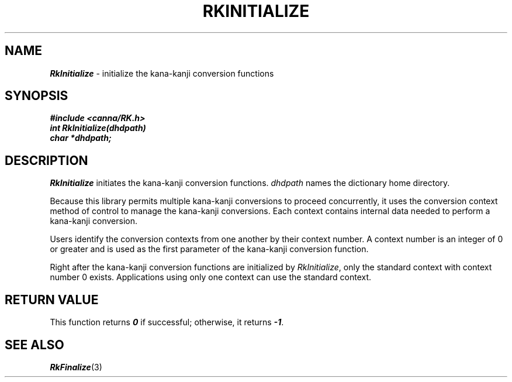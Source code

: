 .\" Copyright 1994 NEC Corporation, Tokyo, Japan.
.\"
.\" Permission to use, copy, modify, distribute and sell this software
.\" and its documentation for any purpose is hereby granted without
.\" fee, provided that the above copyright notice appear in all copies
.\" and that both that copyright notice and this permission notice
.\" appear in supporting documentation, and that the name of NEC
.\" Corporation not be used in advertising or publicity pertaining to
.\" distribution of the software without specific, written prior
.\" permission.  NEC Corporation makes no representations about the
.\" suitability of this software for any purpose.  It is provided "as
.\" is" without express or implied warranty.
.\"
.\" NEC CORPORATION DISCLAIMS ALL WARRANTIES WITH REGARD TO THIS SOFTWARE,
.\" INCLUDING ALL IMPLIED WARRANTIES OF MERCHANTABILITY AND FITNESS, IN 
.\" NO EVENT SHALL NEC CORPORATION BE LIABLE FOR ANY SPECIAL, INDIRECT OR
.\" CONSEQUENTIAL DAMAGES OR ANY DAMAGES WHATSOEVER RESULTING FROM LOSS OF 
.\" USE, DATA OR PROFITS, WHETHER IN AN ACTION OF CONTRACT, NEGLIGENCE OR 
.\" OTHER TORTUOUS ACTION, ARISING OUT OF OR IN CONNECTION WITH THE USE OR 
.\" PERFORMANCE OF THIS SOFTWARE. 
.\"
.\" $Id: RkInitia.man,v 2.1 1994/04/21 00:46:44 kuma Exp $ NEC;
.TH "RKINITIALIZE" "3"
.SH "NAME"
\f4RkInitialize\f1 \- initialize the kana-kanji conversion functions
.SH "SYNOPSIS"
.nf
.ft 4
#include <canna/RK.h>
int RkInitialize(dhdpath)
char *dhdpath;
.ft 1
.fi
.SH "DESCRIPTION"
\f2RkInitialize\f1 initiates the kana-kanji conversion functions.  \f2dhdpath\f1 names the dictionary home directory.
.P
Because this library permits multiple kana-kanji conversions to proceed concurrently, it uses the conversion context method of control to manage the kana-kanji conversions.  Each context contains internal data needed to perform a kana-kanji conversion.
.P
Users identify the conversion contexts from one another by their context number.  A context number is an integer of 0 or greater and is used as the first parameter of the kana-kanji conversion function.
.P
Right after the kana-kanji conversion functions are initialized by \f2RkInitialize\f1, only the standard context with context number 0 exists.  Applications using only one context can use the standard context.
.SH "RETURN VALUE"
This function returns \f40\f1 if successful; otherwise, it returns \f4-1\f1.  
.SH "SEE ALSO"
.na
\f4RkFinalize\f1(3)
.ad
